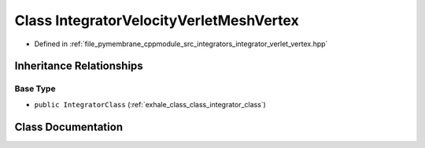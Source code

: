 .. _exhale_class_class_integrator_velocity_verlet_mesh_vertex:

Class IntegratorVelocityVerletMeshVertex
========================================

- Defined in :ref:`file_pymembrane_cppmodule_src_integrators_integrator_verlet_vertex.hpp`


Inheritance Relationships
-------------------------

Base Type
*********

- ``public IntegratorClass`` (:ref:`exhale_class_class_integrator_class`)


Class Documentation
-------------------


.. doxygenclass:: IntegratorVelocityVerletMeshVertex
   :project: pymembrane
   :members:
   :protected-members:
   :undoc-members: